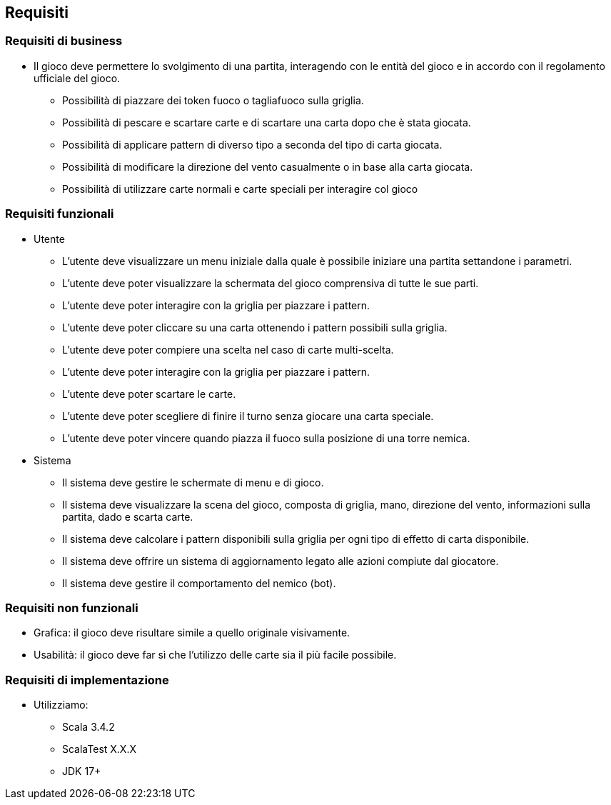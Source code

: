 == Requisiti

=== Requisiti di business

* Il gioco deve permettere lo svolgimento di una partita, interagendo con le entità del gioco e in accordo con il regolamento ufficiale del gioco.
** Possibilità di piazzare dei token fuoco o tagliafuoco sulla griglia.
** Possibilità di pescare e scartare carte e di scartare una carta dopo che è stata giocata.
** Possibilità di applicare pattern di diverso tipo a seconda del tipo di carta giocata.
** Possibilità di modificare la direzione del vento casualmente o in base alla carta giocata.
** Possibilità di utilizzare carte normali e carte speciali per interagire col gioco

=== Requisiti funzionali

* Utente
** L’utente deve visualizzare un menu iniziale dalla quale è possibile iniziare una partita settandone i parametri.
** L’utente deve poter visualizzare la schermata del gioco comprensiva di tutte le sue parti.
** L'utente deve poter interagire con la griglia per piazzare i pattern.
** L'utente deve poter cliccare su una carta ottenendo i pattern possibili sulla griglia.
** L'utente deve poter compiere una scelta nel caso di carte multi-scelta.
** L'utente deve poter interagire con la griglia per piazzare i pattern.
** L'utente deve poter scartare le carte.
** L'utente deve poter scegliere di finire il turno senza giocare una carta speciale.
** L'utente deve poter vincere quando piazza il fuoco sulla posizione di una torre nemica.

* Sistema
** Il sistema deve gestire le schermate di menu e di gioco.
** Il sistema deve visualizzare la scena del gioco, composta di griglia, mano, direzione del vento, informazioni sulla partita, dado
e scarta carte.
** Il sistema deve calcolare i pattern disponibili sulla griglia per ogni tipo di effetto di carta disponibile.
** Il sistema deve offrire un sistema di aggiornamento legato alle azioni compiute dal giocatore.
** Il sistema deve gestire il comportamento del nemico (bot).

=== Requisiti non funzionali
** Grafica: il gioco deve risultare simile a quello originale visivamente.
** Usabilità: il gioco deve far sì che l'utilizzo delle carte sia il più facile possibile.

// image::start-screen.png[]
//
// image::start-game.png[]

=== Requisiti di implementazione
* Utilizziamo:
** Scala 3.4.2
** ScalaTest X.X.X
** JDK 17+

